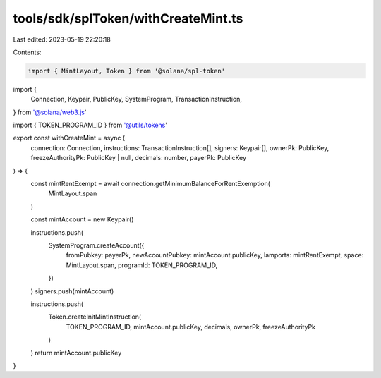 tools/sdk/splToken/withCreateMint.ts
====================================

Last edited: 2023-05-19 22:20:18

Contents:

.. code-block:: ts

    import { MintLayout, Token } from '@solana/spl-token'
import {
  Connection,
  Keypair,
  PublicKey,
  SystemProgram,
  TransactionInstruction,
} from '@solana/web3.js'

import { TOKEN_PROGRAM_ID } from '@utils/tokens'

export const withCreateMint = async (
  connection: Connection,
  instructions: TransactionInstruction[],
  signers: Keypair[],
  ownerPk: PublicKey,
  freezeAuthorityPk: PublicKey | null,
  decimals: number,
  payerPk: PublicKey
) => {
  const mintRentExempt = await connection.getMinimumBalanceForRentExemption(
    MintLayout.span
  )

  const mintAccount = new Keypair()

  instructions.push(
    SystemProgram.createAccount({
      fromPubkey: payerPk,
      newAccountPubkey: mintAccount.publicKey,
      lamports: mintRentExempt,
      space: MintLayout.span,
      programId: TOKEN_PROGRAM_ID,
    })
  )
  signers.push(mintAccount)

  instructions.push(
    Token.createInitMintInstruction(
      TOKEN_PROGRAM_ID,
      mintAccount.publicKey,
      decimals,
      ownerPk,
      freezeAuthorityPk
    )
  )
  return mintAccount.publicKey
}


